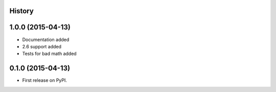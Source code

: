 .. :changelog:

History
-------

1.0.0 (2015-04-13)
---------------------

* Documentation added
* 2.6 support added
* Tests for bad math added

0.1.0 (2015-04-13)
---------------------

* First release on PyPI.
